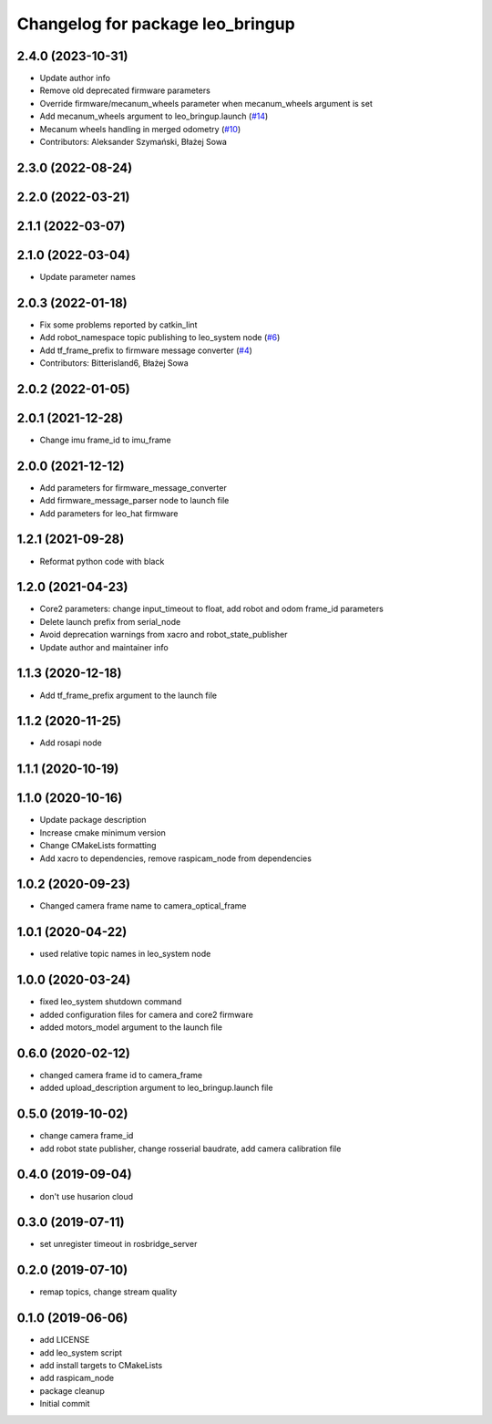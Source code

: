^^^^^^^^^^^^^^^^^^^^^^^^^^^^^^^^^
Changelog for package leo_bringup
^^^^^^^^^^^^^^^^^^^^^^^^^^^^^^^^^

2.4.0 (2023-10-31)
------------------
* Update author info
* Remove old deprecated firmware parameters
* Override firmware/mecanum_wheels parameter when mecanum_wheels argument is set
* Add mecanum_wheels argument to leo_bringup.launch (`#14 <https://github.com/LeoRover/leo_robot/issues/14>`_)
* Mecanum wheels handling in merged odometry (`#10 <https://github.com/LeoRover/leo_robot/issues/10>`_)
* Contributors: Aleksander Szymański, Błażej Sowa

2.3.0 (2022-08-24)
------------------

2.2.0 (2022-03-21)
------------------

2.1.1 (2022-03-07)
------------------

2.1.0 (2022-03-04)
------------------
* Update parameter names

2.0.3 (2022-01-18)
------------------
* Fix some problems reported by catkin_lint
* Add robot_namespace topic publishing to leo_system node (`#6 <https://github.com/LeoRover/leo_robot/issues/6>`_)
* Add tf_frame_prefix to firmware message converter (`#4 <https://github.com/LeoRover/leo_robot/issues/4>`_)
* Contributors: Bitterisland6, Błażej Sowa

2.0.2 (2022-01-05)
------------------

2.0.1 (2021-12-28)
------------------
* Change imu frame_id to imu_frame

2.0.0 (2021-12-12)
------------------
* Add parameters for firmware_message_converter
* Add firmware_message_parser node to launch file
* Add parameters for leo_hat firmware

1.2.1 (2021-09-28)
------------------
* Reformat python code with black

1.2.0 (2021-04-23)
------------------
* Core2 parameters: change input_timeout to float, add robot and odom frame_id parameters
* Delete launch prefix from serial_node
* Avoid deprecation warnings from xacro and robot_state_publisher
* Update author and maintainer info

1.1.3 (2020-12-18)
------------------
* Add tf_frame_prefix argument to the launch file

1.1.2 (2020-11-25)
------------------
* Add rosapi node

1.1.1 (2020-10-19)
------------------

1.1.0 (2020-10-16)
------------------
* Update package description
* Increase cmake minimum version
* Change CMakeLists formatting
* Add xacro to dependencies, remove raspicam_node from dependencies

1.0.2 (2020-09-23)
------------------
* Changed camera frame name to camera_optical_frame

1.0.1 (2020-04-22)
------------------
* used relative topic names in leo_system node

1.0.0 (2020-03-24)
------------------
* fixed leo_system shutdown command
* added configuration files for camera and core2 firmware
* added motors_model argument to the launch file

0.6.0 (2020-02-12)
------------------
* changed camera frame id to camera_frame
* added upload_description argument to leo_bringup.launch file

0.5.0 (2019-10-02)
------------------
* change camera frame_id
* add robot state publisher, change rosserial baudrate, add camera calibration file

0.4.0 (2019-09-04)
------------------
* don't use husarion cloud

0.3.0 (2019-07-11)
------------------
* set unregister timeout in rosbridge_server

0.2.0 (2019-07-10)
------------------
* remap topics, change stream quality

0.1.0 (2019-06-06)
------------------
* add LICENSE
* add leo_system script
* add install targets to CMakeLists
* add raspicam_node
* package cleanup
* Initial commit
